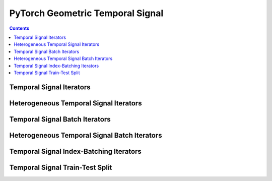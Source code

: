PyTorch Geometric Temporal Signal
=================================

.. contents:: Contents
    :local:
    
Temporal Signal Iterators
-------------------------

.. autoapimodule:: torch_geometric_temporal.signal.static_graph_temporal_signal
    :members:
    :undoc-members:

.. autoapimodule:: torch_geometric_temporal.signal.dynamic_graph_temporal_signal
    :members:
    :undoc-members:

.. autoapimodule:: torch_geometric_temporal.signal.dynamic_graph_static_signal
    :members:
    :undoc-members:

Heterogeneous Temporal Signal Iterators
-------------------------

.. autoapimodule:: torch_geometric_temporal.signal.static_hetero_graph_temporal_signal
    :members:
    :undoc-members:

.. autoapimodule:: torch_geometric_temporal.signal.dynamic_hetero_graph_temporal_signal
    :members:
    :undoc-members:

.. autoapimodule:: torch_geometric_temporal.signal.dynamic_hetero_graph_static_signal
    :members:
    :undoc-members:

Temporal Signal Batch Iterators
-------------------------------
    
.. autoapimodule:: torch_geometric_temporal.signal.static_graph_temporal_signal_batch
    :members:
    :undoc-members:

.. autoapimodule:: torch_geometric_temporal.signal.dynamic_graph_temporal_signal_batch
    :members:
    :undoc-members:

.. autoapimodule:: torch_geometric_temporal.signal.dynamic_graph_static_signal_batch
    :members:
    :undoc-members:

Heterogeneous Temporal Signal Batch Iterators
-------------------------------

.. autoapimodule:: torch_geometric_temporal.signal.static_hetero_graph_temporal_signal_batch
    :members:
    :undoc-members:

.. autoapimodule:: torch_geometric_temporal.signal.dynamic_hetero_graph_temporal_signal_batch
    :members:
    :undoc-members:

.. autoapimodule:: torch_geometric_temporal.signal.dynamic_hetero_graph_static_signal_batch
    :members:
    :undoc-members:

Temporal Signal Index-Batching Iterators
--------------------------------


.. autoapimodule:: torch_geometric_temporal.signal.index_dataset
    :members:
    :undoc-members:

Temporal Signal Train-Test Split
--------------------------------
.. autoapimodule:: torch_geometric_temporal.signal.temporal_signal_split
    :members:
    :undoc-members:



